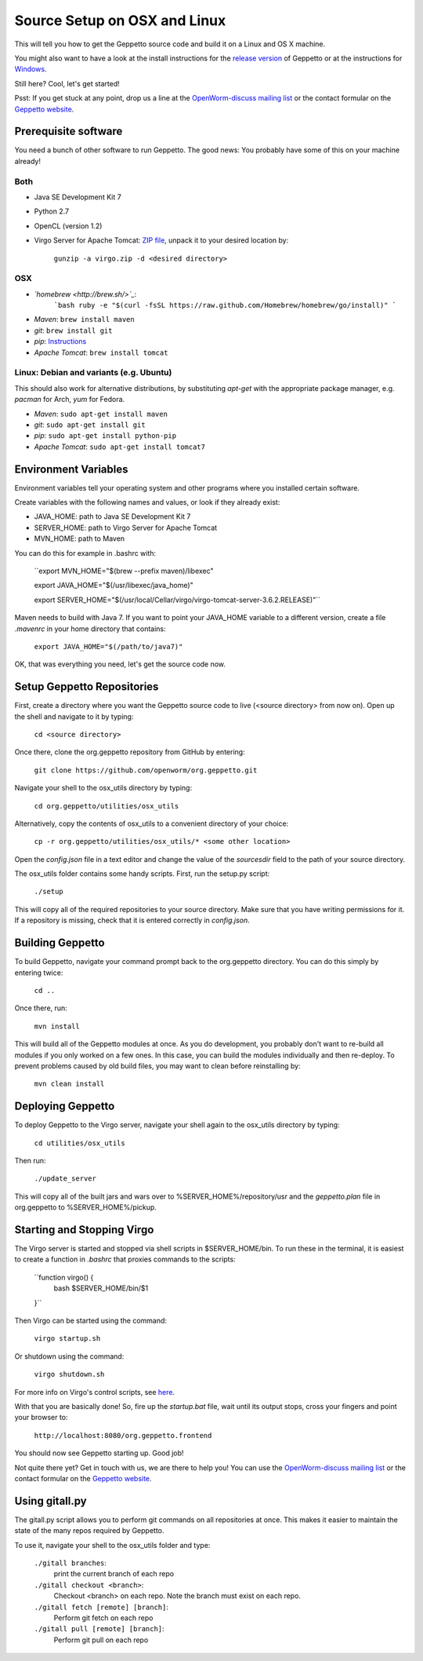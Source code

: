 *****************************
Source Setup on OSX and Linux
*****************************

This will tell you how to get the Geppetto source code and build it on a Linux and OS X machine. 

You might also want to have a look at the install instructions for the `release version <http://docs.geppetto.org/en/latest/install.html>`_ of Geppetto or at the instructions for `Windows <http://docs.geppetto.org/en/latest/windowssetup.html>`_.

Still here? Cool, let's get started!

Psst: If you get stuck at any point, drop us a line at the `OpenWorm-discuss mailing list <https://groups.google.com/forum/#!forum/openworm-discuss>`_ or the contact formular on the `Geppetto website <http://www.geppetto.org/>`_.

Prerequisite software
=====================

You need a bunch of other software to run Geppetto. The good news: You probably have some of this on your machine already!

Both
----

* Java SE Development Kit 7

* Python 2.7

* OpenCL (version 1.2)

* Virgo Server for Apache Tomcat: `ZIP file <http://www.eclipse.org/virgo/download/>`_, unpack it to your desired location by:

	``gunzip -a virgo.zip -d <desired directory>``

OSX
---

* *`homebrew <http://brew.sh/>`_*:
    ```bash
    ruby -e "$(curl -fsSL https://raw.github.com/Homebrew/homebrew/go/install)"
    ```

* *Maven*: ``brew install maven``

* *git*: ``brew install git``

* *pip*: `Instructions <https://pip.pypa.io/en/latest/installing.html>`_

* *Apache Tomcat*: ``brew install tomcat``

Linux: Debian and variants (e.g. Ubuntu)
----------------------------------------

This should also work for alternative distributions, by substituting *apt-get* with the appropriate package manager, e.g. *pacman* for Arch, *yum* for Fedora.

* *Maven*: ``sudo apt-get install maven``

* *git*: ``sudo apt-get install git``

* *pip*: ``sudo apt-get install python-pip``

* *Apache Tomcat*: ``sudo apt-get install tomcat7``

Environment Variables
=====================

Environment variables tell your operating system and other programs where you installed certain software. 

Create variables with the following names and values, or look if they already exist:

* JAVA_HOME: path to Java SE Development Kit 7

* SERVER_HOME: path to Virgo Server for Apache Tomcat

* MVN_HOME: path to Maven

You can do this for example in .bashrc with:

	``export MVN_HOME="$(brew --prefix maven)/libexec"

	export JAVA_HOME="$(/usr/libexec/java_home)"

	export SERVER_HOME="$(/usr/local/Cellar/virgo/virgo-tomcat-server-3.6.2.RELEASE)"``

Maven needs to build with Java 7. If you want to point your JAVA_HOME variable to a different version, create a file *.mavenrc* in your home directory that contains: 

	``export JAVA_HOME="$(/path/to/java7)"``

OK, that was everything you need, let's get the source code now.

Setup Geppetto Repositories
===========================

First, create a directory where you want the Geppetto source code to live (<source directory> from now on). Open up the shell and navigate to it by typing:

	``cd <source directory>``

Once there, clone the org.geppetto repository from GitHub by entering:

	``git clone https://github.com/openworm/org.geppetto.git``

Navigate your shell to the osx_utils directory by typing:

	``cd org.geppetto/utilities/osx_utils``

Alternatively, copy the contents of osx_utils to a convenient directory of your choice:

	``cp -r org.geppetto/utilities/osx_utils/* <some other location>``

Open the *config.json* file in a text editor and change the value of the *sourcesdir* field to the path of your source directory.

The osx_utils folder contains some handy scripts. First, run the setup.py script:

	``./setup``

This will copy all of the required repositories to your source directory. Make sure that you have writing permissions for it. If a repository is missing, check that it is entered correctly in *config.json*.

Building Geppetto
=================
	
To build Geppetto, navigate your command prompt back to the org.geppetto directory. You can do this simply by entering twice:

	``cd ..``

Once there, run:

	``mvn install``

This will build all of the Geppetto modules at once. As you do development, you probably don't want to re-build all modules if you only worked on a few ones. In this case, you can build the modules individually and then re-deploy. To prevent problems caused by old build files, you may want to clean before reinstalling by:

	``mvn clean install``

Deploying Geppetto
==================

To deploy Geppetto to the Virgo server, navigate your shell again to the osx_utils directory by typing:

	``cd utilities/osx_utils``

Then run:

	``./update_server``

This will copy all of the built jars and wars over to %SERVER_HOME%/repository/usr and the *geppetto.plan* file in org.geppetto to %SERVER_HOME%/pickup.

Starting and Stopping Virgo
===========================

The Virgo server is started and stopped via shell scripts in $SERVER_HOME/bin. To run these in the terminal, it is easiest to create a function in *.bashrc* that proxies commands to the scripts:

	``function virgo() {
    		bash $SERVER_HOME/bin/$1
	}``

Then Virgo can be started using the command:
	
	``virgo startup.sh``

Or shutdown using the command:
	
	``virgo shutdown.sh``

For more info on Virgo's control scripts, see `here <http://eclipse.org/virgo/documentation/virgo-documentation-2.1.1.RELEASE/docs/virgo-user-guide/htmlsingle/virgo-user-guide.html>`_.

With that you are basically done! So, fire up the *startup.bat* file, wait until its output stops, cross your fingers and point your browser to:

	``http://localhost:8080/org.geppetto.frontend``

You should now see Geppetto starting up. Good job! 

Not quite there yet? Get in touch with us, we are there to help you! You can use the `OpenWorm-discuss mailing list <https://groups.google.com/forum/#!forum/openworm-discuss>`_ or the contact formular on the `Geppetto website <http://www.geppetto.org/>`_.

Using gitall.py
===============

The gitall.py script allows you to perform git commands on all repositories at once. This makes it easier to maintain the state of the many repos required by Geppetto.

To use it, navigate your shell to the osx_utils folder and type:

	``./gitall branches``:
		print the current branch of each repo
	``./gitall checkout <branch>``:
		Checkout <branch> on each repo. Note the branch must exist on each repo.
	``./gitall fetch [remote] [branch]``:
		Perform git fetch on each repo
	``./gitall pull [remote] [branch]``:
		Perform git pull on each repo
